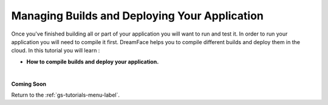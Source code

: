 Managing Builds and Deploying Your Application
==============================================

Once you've finished building all or part of your application you will want to run and test it. In order to run your
application you will need to compile it first. DreamFace helps you to compile different builds and deploy them in the
cloud. In this tutorial you will learn :

* **How to compile builds and deploy your application.**

|

**Coming Soon**


Return to the :ref:`gs-tutorials-menu-label`.